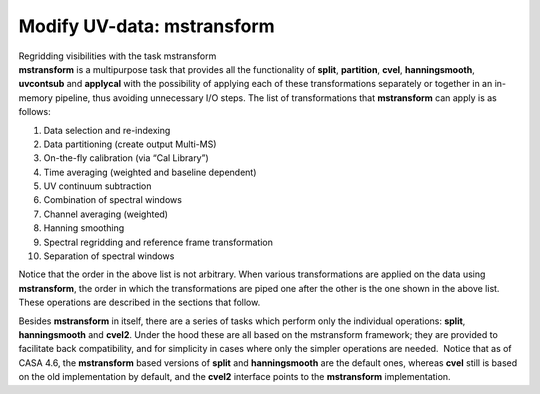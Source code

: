 .. container::
   :name: viewlet-above-content-title

Modify UV-data: mstransform
===========================

.. container::
   :name: viewlet-below-content-title

.. container:: documentDescription description

   Regridding visibilities with the task mstransform

.. container:: section
   :name: viewlet-above-content-body

.. container:: section
   :name: content-core

   .. container::
      :name: parent-fieldname-text

      **mstransform** is a multipurpose task that provides all the
      functionality of **split**, **partition**, **cvel**,
      **hanningsmooth**, **uvcontsub** and **applycal** with the
      possibility of applying each of these transformations separately
      or together in an in-memory pipeline, thus avoiding unnecessary
      I/O steps. The list of transformations that **mstransform** can
      apply is as follows:

      1.  Data selection and re-indexing
      2.  Data partitioning (create output Multi-MS)
      3.  On-the-fly calibration (via “Cal Library”)
      4.  Time averaging (weighted and baseline dependent)
      5.  UV continuum subtraction
      6.  Combination of spectral windows
      7.  Channel averaging (weighted)
      8.  Hanning smoothing
      9.  Spectral regridding and reference frame transformation
      10. Separation of spectral windows

      Notice that the order in the above list is not arbitrary. When
      various transformations are applied on the data using
      **mstransform**, the order in which the transformations are piped
      one after the other is the one shown in the above list. These
      operations are described in the sections that follow.

      Besides **mstransform** in itself, there are a series of tasks
      which perform only the individual operations: **split**,
      **hanningsmooth** and **cvel2**. Under the hood these are all
      based on the mstransform framework; they are provided to
      facilitate back compatibility, and for simplicity in cases where
      only the simpler operations are needed.  Notice that as of CASA
      4.6, the **mstransform** based versions of **split** and
      **hanningsmooth** are the default ones, whereas **cvel** still is
      based on the old implementation by default, and the **cvel2**
      interface points to the **mstransform** implementation.

.. container:: section
   :name: viewlet-below-content-body
